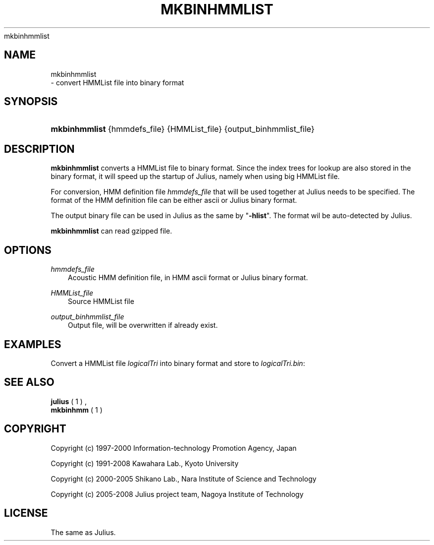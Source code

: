 .\"     Title: 
    mkbinhmmlist
  
.\"    Author: 
.\" Generator: DocBook XSL Stylesheets v1.71.0 <http://docbook.sf.net/>
.\"      Date: 10/02/2008
.\"    Manual: 
.\"    Source: 
.\"
.TH "MKBINHMMLIST" "1" "10/02/2008" "" ""
.\" disable hyphenation
.nh
.\" disable justification (adjust text to left margin only)
.ad l
.SH "NAME"

    mkbinhmmlist
   \- convert HMMList file into binary format
.SH "SYNOPSIS"
.HP 13
\fBmkbinhmmlist\fR {hmmdefs_file} {HMMList_file} {output_binhmmlist_file}
.SH "DESCRIPTION"
.PP

\fBmkbinhmmlist\fR
converts a HMMList file to binary format. Since the index trees for lookup are also stored in the binary format, it will speed up the startup of Julius, namely when using big HMMList file.
.PP
For conversion, HMM definition file
\fIhmmdefs_file\fR
that will be used together at Julius needs to be specified. The format of the HMM definition file can be either ascii or Julius binary format.
.PP
The output binary file can be used in Julius as the same by "\fB\-hlist\fR". The format wil be auto\-detected by Julius.
.PP

\fBmkbinhmmlist\fR
can read gzipped file.
.SH "OPTIONS"
.PP
\fIhmmdefs_file\fR
.RS 3n
Acoustic HMM definition file, in HMM ascii format or Julius binary format.
.RE
.PP
\fIHMMList_file\fR
.RS 3n
Source HMMList file
.RE
.PP
\fIoutput_binhmmlist_file\fR
.RS 3n
Output file, will be overwritten if already exist.
.RE
.SH "EXAMPLES"
.PP
Convert a HMMList file
\fIlogicalTri\fR
into binary format and store to
\fIlogicalTri.bin\fR:
.sp .RS 3n .nf % \fBmkbinhmmlist\fR binhmm logicalTri logicalTri.bin .fi .RE
.SH "SEE ALSO"
.PP

\fB julius \fR( 1 )
,
\fB mkbinhmm \fR( 1 )
.SH "COPYRIGHT"
.PP
Copyright (c) 1997\-2000 Information\-technology Promotion Agency, Japan
.PP
Copyright (c) 1991\-2008 Kawahara Lab., Kyoto University
.PP
Copyright (c) 2000\-2005 Shikano Lab., Nara Institute of Science and Technology
.PP
Copyright (c) 2005\-2008 Julius project team, Nagoya Institute of Technology
.SH "LICENSE"
.PP
The same as Julius.
